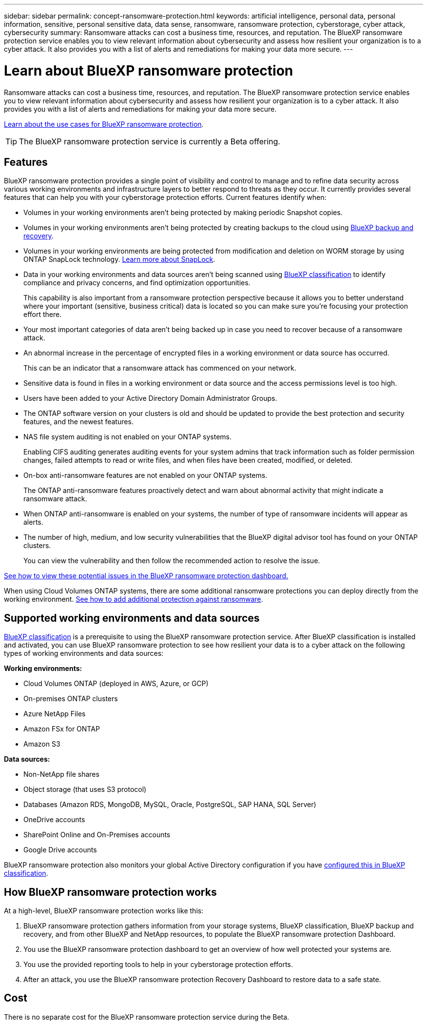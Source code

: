---
sidebar: sidebar
permalink: concept-ransomware-protection.html
keywords: artificial intelligence, personal data, personal information, sensitive, personal sensitive data, data sense, ransomware, ransomware protection, cyberstorage, cyber attack, cybersecurity
summary: Ransomware attacks can cost a business time, resources, and reputation. The BlueXP ransomware protection service enables you to view relevant information about cybersecurity and assess how resilient your organization is to a cyber attack. It also provides you with a list of alerts and remediations for making your data more secure.
---

= Learn about BlueXP ransomware protection
:hardbreaks:
:nofooter:
:icons: font
:linkattrs:
:imagesdir: ./media/

[.lead]
Ransomware attacks can cost a business time, resources, and reputation. The BlueXP ransomware protection service enables you to view relevant information about cybersecurity and assess how resilient your organization is to a cyber attack. It also provides you with a list of alerts and remediations for making your data more secure.

https://cloud.netapp.com/cyberstorage[Learn about the use cases for BlueXP ransomware protection^].

TIP: The BlueXP ransomware protection service is currently a Beta offering.

== Features

BlueXP ransomware protection provides a single point of visibility and control to manage and to refine data security across various working environments and infrastructure layers to better respond to threats as they occur. It currently provides several features that can help you with your cyberstorage protection efforts. Current features identify when:

* Volumes in your working environments aren't being protected by making periodic Snapshot copies.
* Volumes in your working environments aren't being protected by creating backups to the cloud using https://docs.netapp.com/us-en/bluexp-backup-recovery/concept-ontap-backup-to-cloud.html[BlueXP backup and recovery^].
* Volumes in your working environments are being protected from modification and deletion on WORM storage by using ONTAP SnapLock technology. https://docs.netapp.com/us-en/ontap/snaplock/snaplock-concept.html[Learn more about SnapLock^].
* Data in your working environments and data sources aren't being scanned using https://docs.netapp.com/us-en/bluexp-classification/concept-cloud-compliance.html[BlueXP classification^] to identify compliance and privacy concerns, and find optimization opportunities.
+
This capability is also important from a ransomware protection perspective because it allows you to better understand where your important (sensitive, business critical) data is located so you can make sure you're focusing your protection effort there.
* Your most important categories of data aren't being backed up in case you need to recover because of a ransomware attack.
* An abnormal increase in the percentage of encrypted files in a working environment or data source has occurred.
+
This can be an indicator that a ransomware attack has commenced on your network.
* Sensitive data is found in files in a working environment or data source and the access permissions level is too high.
* Users have been added to your Active Directory Domain Administrator Groups.
* The ONTAP software version on your clusters is old and should be updated to provide the best protection and security features, and the newest features.
* NAS file system auditing is not enabled on your ONTAP systems.
+
Enabling CIFS auditing generates auditing events for your system admins that track information such as folder permission changes, failed attempts to read or write files, and when files have been created, modified, or deleted.
* On-box anti-ransomware features are not enabled on your ONTAP systems.
+
The ONTAP anti-ransomware features proactively detect and warn about abnormal activity that might indicate a ransomware attack.
* When ONTAP anti-ransomware is enabled on your systems, the number of type of ransomware incidents will appear as alerts.
* The number of high, medium, and low security vulnerabilities that the BlueXP digital advisor tool has found on your ONTAP clusters.
+
You can view the vulnerability and then follow the recommended action to resolve the issue.

link:task-analyze-ransomware-data.html[See how to view these potential issues in the BlueXP ransomware protection dashboard.]

When using Cloud Volumes ONTAP systems, there are some additional ransomware protections you can deploy directly from the working environment. https://docs.netapp.com/us-en/bluexp-cloud-volumes-ontap/task-protecting-ransomware.html[See how to add additional protection against ransomware^].

== Supported working environments and data sources

https://docs.netapp.com/us-en/bluexp-classification/concept-cloud-compliance.html[BlueXP classification^] is a prerequisite to using the BlueXP ransomware protection service. After BlueXP classification is installed and activated, you can use BlueXP ransomware protection to see how resilient your data is to a cyber attack on the following types of working environments and data sources:

*Working environments:*

* Cloud Volumes ONTAP (deployed in AWS, Azure, or GCP)
* On-premises ONTAP clusters
* Azure NetApp Files
* Amazon FSx for ONTAP
* Amazon S3

*Data sources:*

* Non-NetApp file shares
* Object storage (that uses S3 protocol)
* Databases (Amazon RDS, MongoDB, MySQL, Oracle, PostgreSQL, SAP HANA, SQL Server)
* OneDrive accounts
* SharePoint Online and On-Premises accounts
* Google Drive accounts

BlueXP ransomware protection also monitors your global Active Directory configuration if you have https://docs.netapp.com/us-en/bluexp-classification/task-add-active-directory-datasense.html[configured this in BlueXP classification^].

== How BlueXP ransomware protection works

At a high-level, BlueXP ransomware protection works like this:

. BlueXP ransomware protection gathers information from your storage systems, BlueXP classification, BlueXP backup and recovery, and from other BlueXP and NetApp resources, to populate the BlueXP ransomware protection Dashboard.
. You use the BlueXP ransomware protection dashboard to get an overview of how well protected your systems are.
. You use the provided reporting tools to help in your cyberstorage protection efforts.
. After an attack, you use the BlueXP ransomware protection Recovery Dashboard to restore data to a safe state.

== Cost

There is no separate cost for the BlueXP ransomware protection service during the Beta.
